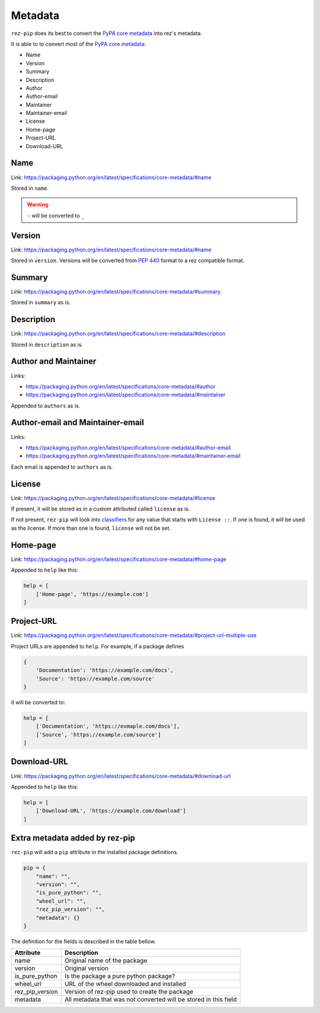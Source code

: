 .. SPDX-FileCopyrightText: 2022 Contributors to the rez project
..
.. SPDX-License-Identifier: Apache-2.0

========
Metadata
========

``rez-pip`` does its best to convert the `PyPA core metadata`_ into rez's metadata.

It is able to to convert most of the `PyPA core metadata`_:

* Name
* Version
* Summary
* Description
* Author
* Author-email
* Maintainer
* Maintainer-email
* License
* Home-page
* Project-URL
* Download-URL

.. _PyPA core metadata: https://packaging.python.org/en/latest/specifications/core-metadata/

Name
====

Link: https://packaging.python.org/en/latest/specifications/core-metadata/#name

Stored in ``name``.

.. warning::
   ``-`` will be converted to ``_``

Version
=======

Link: https://packaging.python.org/en/latest/specifications/core-metadata/#name

Stored in ``version``. Versions will be converted from :pep:`440` format to
a rez compatible format.

Summary
=======

Link: https://packaging.python.org/en/latest/specifications/core-metadata/#summary

Stored in ``summary`` as is.

Description
===========

Link: https://packaging.python.org/en/latest/specifications/core-metadata/#description

Stored in ``description`` as is.

Author and Maintainer
=====================

Links:

* https://packaging.python.org/en/latest/specifications/core-metadata/#author
* https://packaging.python.org/en/latest/specifications/core-metadata/#maintainer

Appended to ``authors`` as is.

Author-email and Maintainer-email
=================================

Links:

* https://packaging.python.org/en/latest/specifications/core-metadata/#author-email
* https://packaging.python.org/en/latest/specifications/core-metadata/#maintainer-email

Each email is appended to ``authors`` as is.

License
=======

Link: https://packaging.python.org/en/latest/specifications/core-metadata/#license

If present, it will be stored as in a custom attributed called ``license`` as is.

If not present, ``rez-pip`` will look into `classifiers`_ for any value that starts with ``License ::``.
If one is found, it will be used as the license. If more than one is found, ``license`` will not be set.

.. _classifiers: https://packaging.python.org/en/latest/specifications/core-metadata/#classifier-multiple-use


Home-page
=========

Link: https://packaging.python.org/en/latest/specifications/core-metadata/#home-page

Appended to ``help`` like this:

.. code-block::

   help = [
       ['Home-page', 'https://example.com']
   ]

Project-URL
===========

Link: https://packaging.python.org/en/latest/specifications/core-metadata/#project-url-multiple-use

Project URLs are appended to ``help``. For example, if a package defines

.. code-block::

   {
       'Documentation': 'https://example.com/docs',
       'Source': 'https://example.com/source'
   }

it will be converted to:

.. code-block::

   help = [
       ['Documentation', 'https://exmaple.com/docs'],
       ['Source', 'https://example.com/source']
   ]

Download-URL
============

Link: https://packaging.python.org/en/latest/specifications/core-metadata/#download-url

Appended to ``help`` like this:

.. code-block::

   help = [
       ['Download-URL', 'https://example.com/download']
   ]

Extra metadata added by rez-pip
===============================

``rez-pip`` will add a ``pip`` attribute in the installed package definitions.

.. code-block::

   pip = {
       "name": "",
       "version": "",
       "is_pure_python": "",
       "wheel_url": "",
       "rez_pip_version": "",
       "metadata": {}
   }

The definition for the fields is described in the table bellow.

=============== ==============
Attribute       Description
=============== ==============
name            Original name of the package
version         Original version
is_pure_python  Is the package a pure python package?
wheel_url       URL of the wheel downloaded and installed
rez_pip_version Version of rez-pip used to create the package
metadata        All metadata that was not converted will be stored in this field
=============== ==============
